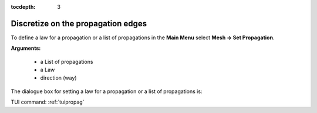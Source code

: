 :tocdepth: 3

.. _guipropag:

===================================
Discretize on the propagation edges
===================================

To define a law for a propagation or a list of propagations in the **Main Menu** select **Mesh -> Set Propagation**.

**Arguments:** 

 - a List of propagations
 - a Law
 - direction (way)

The dialogue box for setting a law for a propagation or a list of propagations is:

.. image:: _static/gui_propagation.png
   :align: center

.. centered::
   Setting propagations' law

TUI command: :ref:`tuipropag`
